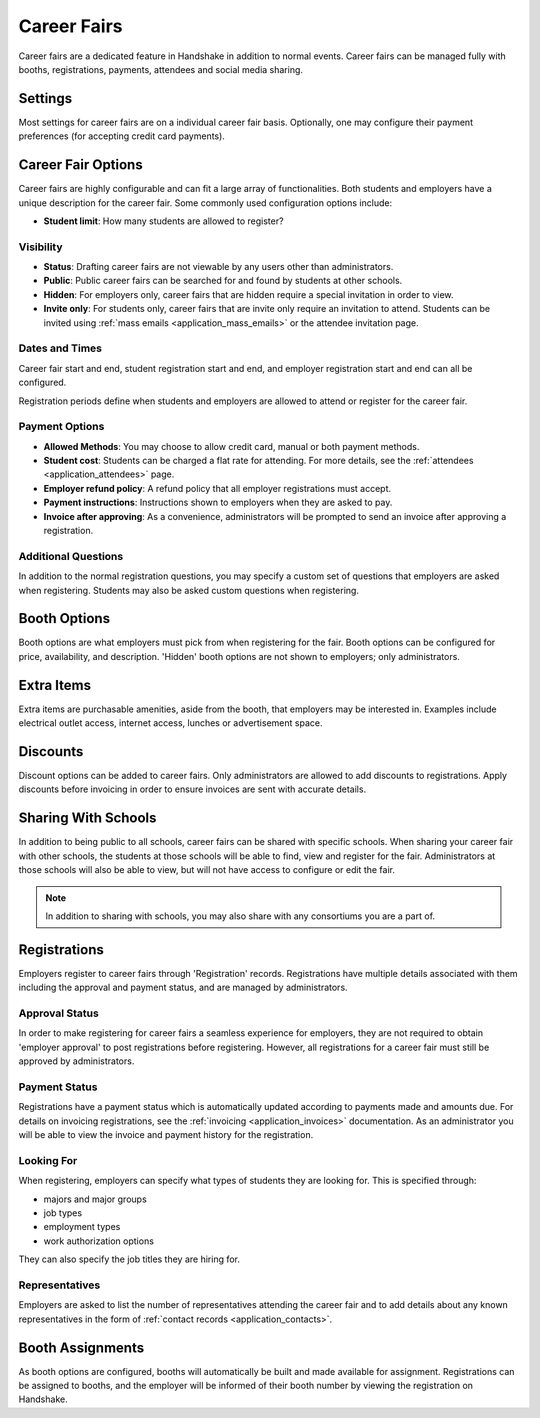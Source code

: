 .. _application_career_fairs:

Career Fairs
============

Career fairs are a dedicated feature in Handshake in addition to normal events. Career fairs can be managed fully with booths, registrations, payments, attendees and social media sharing.

Settings
--------

Most settings for career fairs are on a individual career fair basis. Optionally, one may configure their payment preferences (for accepting credit card payments).

Career Fair Options
-------------------

Career fairs are highly configurable and can fit a large array of functionalities. Both students and employers have a unique description for the career fair. Some commonly used configuration options include:

* **Student limit**: How many students are allowed to register?

Visibility
##########

* **Status**: Drafting career fairs are not viewable by any users other than administrators.

* **Public**: Public career fairs can be searched for and found by students at other schools.

* **Hidden**: For employers only, career fairs that are hidden require a special invitation in order to view.

* **Invite only**: For students only, career fairs that are invite only require an invitation to attend. Students can be invited using :ref:`mass emails <application_mass_emails>` or the attendee invitation page.

Dates and Times
###############

Career fair start and end, student registration start and end, and employer registration start and end can all be configured.

Registration periods define when students and employers are allowed to attend or register for the career fair.

Payment Options
###############

* **Allowed Methods**: You may choose to allow credit card, manual or both payment methods.

* **Student cost**: Students can be charged a flat rate for attending. For more details, see the :ref:`attendees <application_attendees>` page.

* **Employer refund policy**: A refund policy that all employer registrations must accept.

* **Payment instructions**: Instructions shown to employers when they are asked to pay.

* **Invoice after approving**: As a convenience, administrators will be prompted to send an invoice after approving a registration.

Additional Questions
####################

In addition to the normal registration questions, you may specify a custom set of questions that employers are asked when registering. Students may also be asked custom questions when registering.

Booth Options
-------------

Booth options are what employers must pick from when registering for the fair. Booth options can be configured for price, availability, and description. 'Hidden' booth options are not shown to employers; only administrators.

Extra Items
-----------

Extra items are purchasable amenities, aside from the booth, that employers may be interested in. Examples include electrical outlet access, internet access, lunches or advertisement space.

Discounts
---------

Discount options can be added to career fairs. Only administrators are allowed to add discounts to registrations. Apply discounts before invoicing in order to ensure invoices are sent with accurate details.

Sharing With Schools
--------------------

In addition to being public to all schools, career fairs can be shared with specific schools. When sharing your career fair with other schools, the students at those schools will be able to find, view and register for the fair. Administrators at those schools will also be able to view, but will not have access to configure or edit the fair.

.. note:: In addition to sharing with schools, you may also share with any consortiums you are a part of.

Registrations
-------------

Employers register to career fairs through 'Registration' records. Registrations have multiple details associated with them including the approval and payment status, and are managed by administrators.

Approval Status
###############

In order to make registering for career fairs a seamless experience for employers, they are not required to obtain 'employer approval' to post registrations before registering. However, all registrations for a career fair must still be approved by administrators.

Payment Status
##############

Registrations have a payment status which is automatically updated according to payments made and amounts due. For details on invoicing registrations, see the :ref:`invoicing <application_invoices>` documentation. As an administrator you will be able to view the invoice and payment history for the registration.

Looking For
###########

When registering, employers can specify what types of students they are looking for. This is specified through:

* majors and major groups
* job types
* employment types
* work authorization options

They can also specify the job titles they are hiring for.

Representatives
###############

Employers are asked to list the number of representatives attending the career fair and to add details about any known representatives in the form of :ref:`contact records <application_contacts>`.

Booth Assignments
-----------------

As booth options are configured, booths will automatically be built and made available for assignment. Registrations can be assigned to booths, and the employer will be informed of their booth number by viewing the registration on Handshake.
